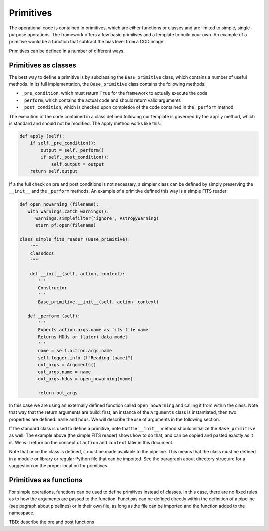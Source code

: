 .. _primitives:

Primitives
==========
The operational code is contained in primitives, which are either functions or classes and are limited to simple,
single-purpose operations. The framework offers a few basic primitives and a template to build your own.
An example of a primitive would be a function that subtract the bias level from a CCD image.

Primitives can be defined in a number of different ways.

Primitives as classes
^^^^^^^^^^^^^^^^^^^^^

The best way to define a primitive is by subclassing the ``Base_primitive`` class, which contains a number of useful
methods. In its full implementation, the ``Base_primitive`` class contains the following methods:

- ``_pre_condition``, which must return ``True`` for the framework to actually execute the code
- ``_perform``, which contains the actual code and should return valid arguments
- ``_post_condition``, which is checked upon completion of the code contained in the ``_perform`` method

The execution of the code contained in a class defined following our template is governed by the ``apply`` method,
which is standard and should not be modified. The apply method works like this:

.. code-block:: python

    def apply (self):
        if self._pre_condition():
            output = self._perform()
            if self._post_condition():
                self.output = output
        return self.output

If a the full check on pre and post conditions is not necessary, a simpler class can be defined by simply preserving the ``__init__``
and the ``_perform`` methods.
An example of a primitive defined this way is a simple FITS reader:

.. code-block:: python

 def open_nowarning (filename):
    with warnings.catch_warnings():
       warnings.simplefilter('ignore', AstropyWarning)
       eturn pf.open(filename)

 class simple_fits_reader (Base_primitive):
     """
     classdocs
     """

     def __init__(self, action, context):
        '''
        Constructor
        '''
        Base_primitive.__init__(self, action, context)

    def _perform (self):
        '''
        Expects action.args.name as fits file name
        Returns HDUs or (later) data model
        '''
        name = self.action.args.name
        self.logger.info (f"Reading {name}")
        out_args = Arguments()
        out_args.name = name
        out_args.hdus = open_nowarning(name)

        return out_args

In this case we are using an externally defined function called ``open_nowarning`` and calling it from within the class. Note that way that the return
arguments are build: first, an instance of the ``Arguments`` class is instantiated, then two properties are defined: ``name`` and ``hdus``. We will describe
the use of arguments in the following section.

If the standard class is used to define a primitive, note that the ``__init__`` method should initialize the ``Base_primitive`` as well. The example above
(the simple FITS reader) shows how to do that, and can be copied and pasted exactly as it is. We will return on the concept of ``action`` and ``context``
later in this document.

Note that once the class is defined, it must be made available to the pipeline. This means that the class must be defined
in a module or library or regular Python file that can be imported. See the paragraph about directory structure
for a suggestion on the proper location for primitives.

Primitives as functions
^^^^^^^^^^^^^^^^^^^^^^^
For simple operations, functions can be used to define primitives instead of classes. In this case, there are
no fixed rules as to how the arguments are passed to the function. Functions can be defined directly within the
definition of a pipeline (see pagraph about pipelines) or in their own file, as long as the file can be imported and
the function added to the namespace.

TBD: describe the pre and post functions






